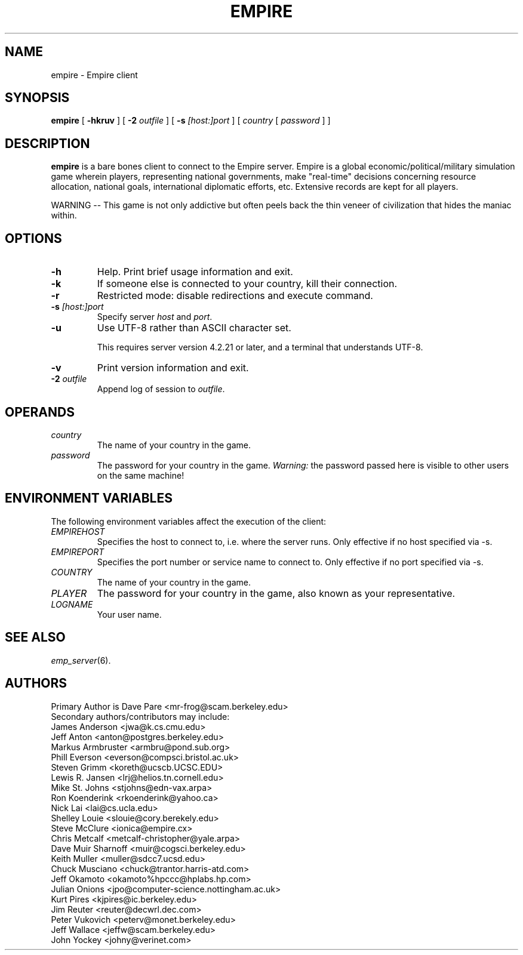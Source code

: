 .TH EMPIRE 6
.SH NAME
empire \- Empire client
.SH SYNOPSIS
.B empire
[
.B \-hkruv
]
[
.BI \-2 " outfile"
]
[
.BI \-s " [host:]port"
]
[
.I country
[
.I password
]
]
.br
.SH DESCRIPTION
.B empire
is a bare bones client to connect to the Empire server.  Empire is a
global economic/political/military simulation game wherein players,
representing national governments, make "real-time" decisions
concerning resource allocation, national goals, international
diplomatic efforts, etc.  Extensive records are kept for all players.
.PP
WARNING -- This game is not only addictive but often peels back
the thin veneer of civilization that hides the maniac within.
.SH OPTIONS
.TP
.B \-h
Help.  Print brief usage information and exit.
.TP
.B \-k
If someone else is connected to your country, kill their connection.
.TP
.B \-r
Restricted mode: disable redirections and execute command.
.TP
.BI \-s " [host:]port"
Specify server \fIhost\fR and \fIport\fR.
.TP
.B \-u
Use UTF-8 rather than ASCII character set.
.IP
This requires server version 4.2.21 or later, and a terminal that
understands UTF-8.
.TP
.B \-v
Print version information and exit.
.TP
.BI \-2 " outfile"
Append log of session to \fIoutfile\fR.
.SH OPERANDS
.TP
.I country
The name of your country in the game.
.TP
.I password
The password for your country in the game.
\fIWarning:\fR the password passed here is visible to other users on
the same machine!
.SH ENVIRONMENT VARIABLES
The following environment variables affect the execution of the
client:
.TP
.I EMPIREHOST
Specifies the host to connect to, i.e. where the server runs.
Only effective if no host specified via \-s.
.TP
.I EMPIREPORT
Specifies the port number or service name to connect to.
Only effective if no port specified via \-s.
.TP
.I COUNTRY
The name of your country in the game.
.TP
.I PLAYER
The password for your country in the game, also known as your
representative.
.TP
.I LOGNAME
Your user name.
.SH "SEE ALSO"
\fIemp_server\fR(6).
.SH AUTHORS
.nf
Primary Author is Dave Pare <mr-frog@scam.berkeley.edu>
Secondary authors/contributors may include:
James Anderson <jwa@k.cs.cmu.edu>
Jeff Anton <anton@postgres.berkeley.edu>
Markus Armbruster <armbru@pond.sub.org>
Phill Everson <everson@compsci.bristol.ac.uk>
Steven Grimm <koreth@ucscb.UCSC.EDU>
Lewis R. Jansen <lrj@helios.tn.cornell.edu>
Mike St. Johns <stjohns@edn-vax.arpa>
Ron Koenderink <rkoenderink@yahoo.ca>
Nick Lai <lai@cs.ucla.edu>
Shelley Louie <slouie@cory.berekely.edu>
Steve McClure <ionica@empire.cx>
Chris Metcalf <metcalf-christopher@yale.arpa>
Dave Muir Sharnoff <muir@cogsci.berkeley.edu>
Keith Muller <muller@sdcc7.ucsd.edu>
Chuck Musciano <chuck@trantor.harris-atd.com>
Jeff Okamoto <okamoto%hpccc@hplabs.hp.com>
Julian Onions <jpo@computer-science.nottingham.ac.uk>
Kurt Pires <kjpires@ic.berkeley.edu>
Jim Reuter <reuter@decwrl.dec.com>
Peter Vukovich <peterv@monet.berkeley.edu>
Jeff Wallace <jeffw@scam.berkeley.edu>
John Yockey <johny@verinet.com>
